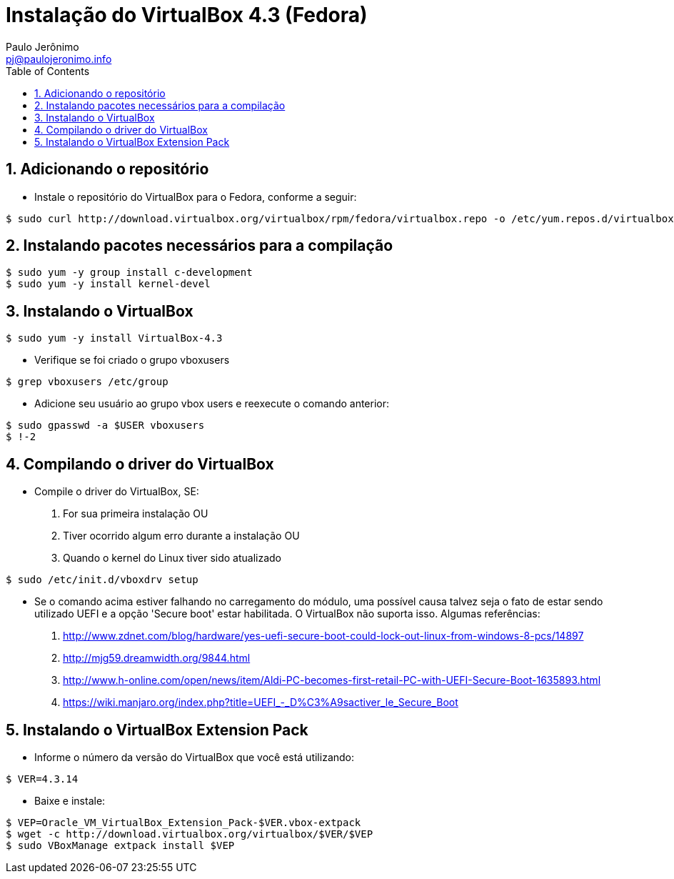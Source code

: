 = Instalação do VirtualBox 4.3 (Fedora)
:author: Paulo Jerônimo
:email: pj@paulojeronimo.info
:toc:
:numbered:

== Adicionando o repositório
* Instale o repositório do VirtualBox para o Fedora, conforme a seguir:
[source,bash]
----
$ sudo curl http://download.virtualbox.org/virtualbox/rpm/fedora/virtualbox.repo -o /etc/yum.repos.d/virtualbox.repo
----

== Instalando pacotes necessários para a compilação
[source,bash]
----
$ sudo yum -y group install c-development
$ sudo yum -y install kernel-devel
----

== Instalando o VirtualBox
[source,bash]
----
$ sudo yum -y install VirtualBox-4.3
----
* Verifique se foi criado o grupo vboxusers
[source,bash]
----
$ grep vboxusers /etc/group
----
* Adicione seu usuário ao grupo vbox users e reexecute o comando anterior:
[source,bash]
----
$ sudo gpasswd -a $USER vboxusers
$ !-2
----

== Compilando o driver do VirtualBox
* Compile o driver do VirtualBox, SE:
. For sua primeira instalação OU
. Tiver ocorrido algum erro durante a instalação OU
. Quando o kernel do Linux tiver sido atualizado
[source,bash]
----
$ sudo /etc/init.d/vboxdrv setup
----
* Se o comando acima estiver falhando no carregamento do módulo, uma possível causa talvez seja o fato de estar sendo utilizado UEFI e a opção 'Secure boot' estar habilitada. O VirtualBox não suporta isso. Algumas referências:
. http://www.zdnet.com/blog/hardware/yes-uefi-secure-boot-could-lock-out-linux-from-windows-8-pcs/14897
. http://mjg59.dreamwidth.org/9844.html
. http://www.h-online.com/open/news/item/Aldi-PC-becomes-first-retail-PC-with-UEFI-Secure-Boot-1635893.html
. https://wiki.manjaro.org/index.php?title=UEFI_-_D%C3%A9sactiver_le_Secure_Boot

== Instalando o VirtualBox Extension Pack
* Informe o número da versão do VirtualBox que você está utilizando:
[source,bash]
----
$ VER=4.3.14
----
* Baixe e instale:
[source,bash]
----
$ VEP=Oracle_VM_VirtualBox_Extension_Pack-$VER.vbox-extpack
$ wget -c http://download.virtualbox.org/virtualbox/$VER/$VEP
$ sudo VBoxManage extpack install $VEP
----

